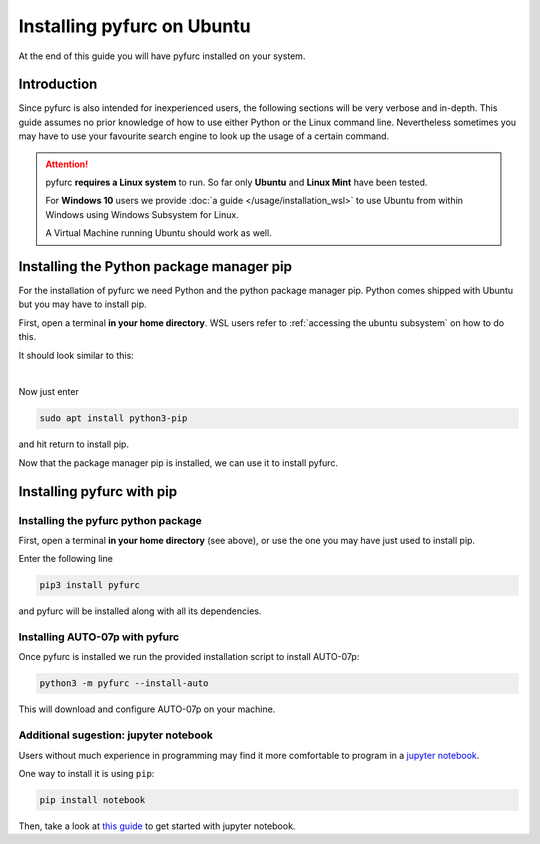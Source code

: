 Installing pyfurc on Ubuntu
***************************
At the end of this guide you will have pyfurc installed on your system.

Introduction
------------
Since pyfurc is also intended for inexperienced users, the following sections
will be very verbose and in-depth. This guide assumes no prior knowledge
of how to use either Python or the Linux command line. Nevertheless
sometimes you may have to use your favourite search engine to look up the
usage of a certain command.

.. attention::

    pyfurc **requires a Linux system** to run. So far
    only **Ubuntu** and **Linux Mint** have been tested.

    For **Windows 10** users we provide
    :doc:`a guide </usage/installation_wsl>` to use
    Ubuntu from within Windows using Windows Subsystem for Linux.

    A Virtual Machine running Ubuntu should work as well.


Installing the Python package manager pip
-----------------------------------------
For the installation of pyfurc we need Python and the python package
manager pip. Python comes shipped with Ubuntu but you may have to install
pip.

First, open a terminal **in your home directory**. WSL users refer to
:ref:`accessing the ubuntu subsystem` on how to do this.

It should look similar to this:

.. image:: /_static/install_guide/ubuntu_home_only.png

|

Now just enter

.. code-block:: bash

    sudo apt install python3-pip

and hit return to install pip.


Now that the package manager pip is installed, we can use it to install
pyfurc.

Installing pyfurc with pip
--------------------------

Installing the pyfurc python package
++++++++++++++++++++++++++++++++++++

First, open a terminal **in your home directory** (see above), or use the
one you may have just used to install pip.

Enter the following line

.. code-block:: bash

    pip3 install pyfurc

and pyfurc will be installed along with all its dependencies.

Installing AUTO-07p with pyfurc
+++++++++++++++++++++++++++++++

Once pyfurc is installed we run the provided installation script to
install AUTO-07p:

.. code-block:: bash

    python3 -m pyfurc --install-auto

This will download and configure AUTO-07p on your machine.

Additional sugestion: jupyter notebook
++++++++++++++++++++++++++++++++++++++

Users without much experience in programming may find it more comfortable to
program in a `jupyter notebook <https://jupyter.org/>`_.

One way to install it is using ``pip``:

.. code-block:: bash

    pip install notebook

Then, take a look at
`this guide <https://jupyter.readthedocs.io/en/latest/running.html#running>`_
to get started with jupyter notebook.

